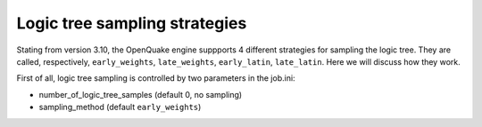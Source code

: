 Logic tree sampling strategies
==============================

Stating from version 3.10, the OpenQuake engine suppports 4 different
strategies for sampling the logic tree. They are called, respectively,
``early_weights``, ``late_weights``, ``early_latin``, ``late_latin``.
Here we will discuss how they work.

First of all, logic tree sampling is controlled by two parameters in
the job.ini:

- number_of_logic_tree_samples (default 0, no sampling)
- sampling_method (default ``early_weights``)
